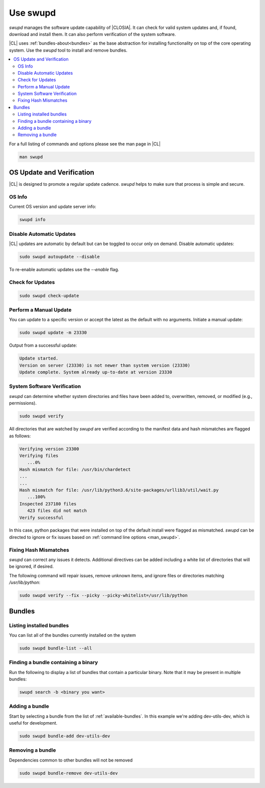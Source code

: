 .. _swupd-guide:

Use swupd
#########

*swupd* manages the software update capability of |CLOSIA|. It can check for
valid system updates and, if found, download and install them. It can also
perform verification of the system software. 

|CL| uses :ref:`bundles-about<bundles>` as the base abstraction for
installing functionality on top of the core operating system. Use the `swupd`
tool to install and remove bundles.

.. contents:: 
   :local:
   :depth: 2

.. _man_swupd:

For a full listing of commands and options please see the man page in |CL|

.. code-block:: bash

   man swupd

OS Update and Verification
**************************

|CL| is designed to promote a regular update cadence. `swupd` helps to
make sure that process is simple and secure.

OS Info
=======

Current OS version and update server info:

.. code-block:: bash

   swupd info

.. code-block:: console
   Installed version: 23330
   Version URL:       https://download.clearlinux.org/update/
   Content URL:       https://cdn.download.clearlinux.org/update/

Disable Automatic Updates
=========================

|CL| updates are automatic by default but can be toggled to occur only 
on demand. Disable automatic updates:

.. code-block:: bash

   sudo swupd autoupdate --disable

To re-enable automatic updates use the `--enable` flag.

Check for Updates
=================

.. code-block:: bash

   sudo swupd check-update

Perform a Manual Update
=======================

You can update to a specific version or accept the latest as the default with
no arguments. Initiate a manual update:

.. code-block:: bash

   sudo swupd update -m 23330

Output from a successful update:

.. code-block:: console

   Update started.
   Version on server (23330) is not newer than system version (23330)
   Update complete. System already up-to-date at version 23330

System Software Verification
============================

`swupd` can determine whether system directories and files have been added
to, overwritten, removed, or modified (e.g., permissions).

.. code-block:: bash

   sudo swupd verify

All directories that are watched by `swupd` are verified according to 
the manifest data and hash mismatches are flagged as follows:

.. code-block:: console

   Verifying version 23300
   Verifying files
      ...0%
   Hash mismatch for file: /usr/bin/chardetect   
   ...
   ...
   Hash mismatch for file: /usr/lib/python3.6/site-packages/urllib3/util/wait.py
      ...100%
   Inspected 237180 files
      423 files did not match
   Verify successful

In this case, python packages that were installed on top of the default
install were flagged as mismatched. `swupd` can be directed to ignore
or fix issues based on :ref:`command line options <man_swupd>`. 

Fixing Hash Mismatches
======================

`swupd` can correct any issues it detects. Additional directives can be
added including a white list of directories that will be ignored, if
desired.

The following command will repair issues, remove unknown items, and
ignore files or directories matching `/usr/lib/python`:

.. code-block:: bash

   sudo swupd verify --fix --picky --picky-whitelist=/usr/lib/python 

Bundles
*******

Listing installed bundles
=========================

You can list all of the bundles currently installed on the system

.. code-block:: bash

   sudo swupd bundle-list --all 

Finding a bundle containing a binary
====================================

Run the following to display a list of bundles that contain a particular
binary. Note that it may be present in multiple bundles:

.. code-block:: bash

   swupd search -b <binary you want> 

Adding a bundle
===============

Start by selecting a bundle from the list of :ref:`available-bundles`. In
this example we're adding dev-utils-dev, which is useful for development.

.. code-block:: bash

   sudo swupd bundle-add dev-utils-dev

Removing a bundle
=================

Dependencies common to other bundles will not be removed

.. code-block:: bash

   sudo swupd bundle-remove dev-utils-dev

